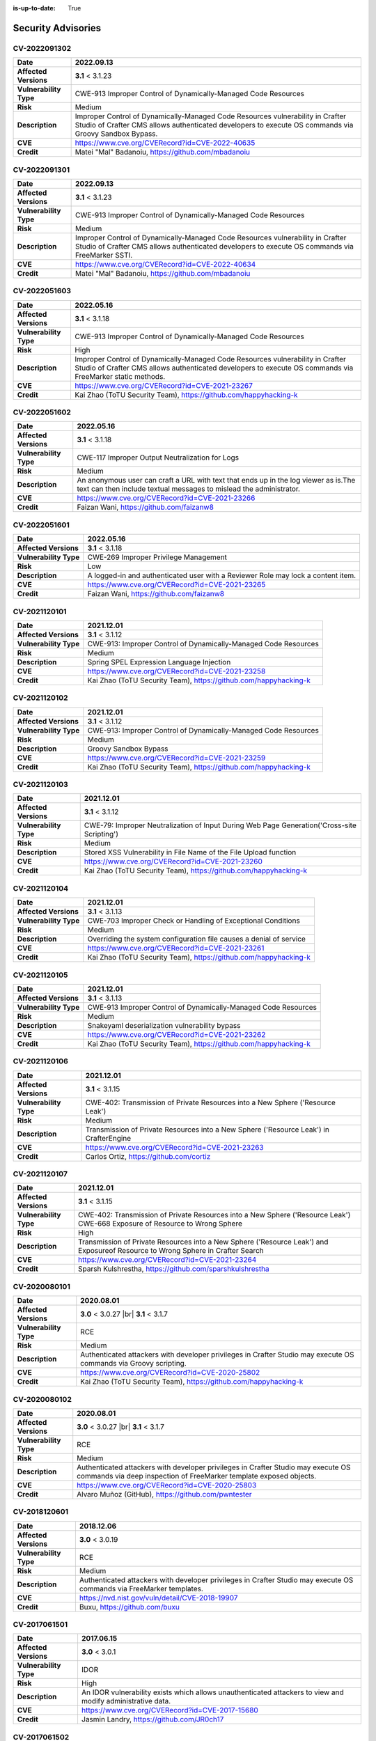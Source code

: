 :is-up-to-date: True

.. index:: CrafterCMS Security Advisories, Advisories

===================
Security Advisories
===================

CV-2022091302
=============

======================= ======================================================================================
**Date**                2022.09.13
======================= ======================================================================================
**Affected Versions**   **3.1** < 3.1.23
**Vulnerability Type**  CWE-913 Improper Control of Dynamically-Managed Code Resources
**Risk**                Medium
**Description**         Improper Control of Dynamically-Managed Code Resources vulnerability in Crafter \
                        Studio of Crafter CMS allows authenticated developers to execute OS commands via \
                        Groovy Sandbox Bypass.
**CVE**                 https://www.cve.org/CVERecord?id=CVE-2022-40635
**Credit**              Matei "Mal" Badanoiu, https://github.com/mbadanoiu
======================= ======================================================================================

CV-2022091301
=============

======================= ======================================================================================
**Date**                2022.09.13
======================= ======================================================================================
**Affected Versions**   **3.1** < 3.1.23
**Vulnerability Type**  CWE-913 Improper Control of Dynamically-Managed Code Resources
**Risk**                Medium
**Description**         Improper Control of Dynamically-Managed Code Resources vulnerability in Crafter \
                        Studio of Crafter CMS allows authenticated developers to execute OS commands via \
                        FreeMarker SSTI.
**CVE**                 https://www.cve.org/CVERecord?id=CVE-2022-40634
**Credit**              Matei "Mal" Badanoiu, https://github.com/mbadanoiu
======================= ======================================================================================

CV-2022051603
=============

======================= ======================================================================================
**Date**                2022.05.16
======================= ======================================================================================
**Affected Versions**   **3.1** < 3.1.18
**Vulnerability Type**  CWE-913 Improper Control of Dynamically-Managed Code Resources
**Risk**                High
**Description**         Improper Control of Dynamically-Managed Code Resources vulnerability in Crafter \
                        Studio of Crafter CMS allows authenticated developers to execute OS commands via \
                        FreeMarker static methods.
**CVE**                 https://www.cve.org/CVERecord?id=CVE-2021-23267
**Credit**              Kai Zhao (ToTU Security Team), https://github.com/happyhacking-k
======================= ======================================================================================

CV-2022051602
=============

======================= ======================================================================================
**Date**                2022.05.16
======================= ======================================================================================
**Affected Versions**   **3.1** < 3.1.18
**Vulnerability Type**  CWE-117 Improper Output Neutralization for Logs
**Risk**                Medium
**Description**         An anonymous user can craft a URL with text that ends up in the log viewer as is.\
                        The text can then include textual messages to mislead the administrator.
**CVE**                 https://www.cve.org/CVERecord?id=CVE-2021-23266
**Credit**              Faizan Wani, https://github.com/faizanw8
======================= ======================================================================================

CV-2022051601
=============

======================= ======================================================================================
**Date**                2022.05.16
======================= ======================================================================================
**Affected Versions**   **3.1** < 3.1.18
**Vulnerability Type**  CWE-269 Improper Privilege Management
**Risk**                Low
**Description**         A logged-in and authenticated user with a Reviewer Role may lock a content item.
**CVE**                 https://www.cve.org/CVERecord?id=CVE-2021-23265
**Credit**              Faizan Wani, https://github.com/faizanw8
======================= ======================================================================================

CV-2021120101
=============

======================= ======================================================================================
**Date**                2021.12.01
======================= ======================================================================================
**Affected Versions**   **3.1** < 3.1.12
**Vulnerability Type**  CWE-913: Improper Control of Dynamically-Managed Code Resources
**Risk**		Medium
**Description**         Spring SPEL Expression Language Injection
**CVE**                 https://www.cve.org/CVERecord?id=CVE-2021-23258
**Credit**              Kai Zhao (ToTU Security Team), https://github.com/happyhacking-k
======================= ======================================================================================

CV-2021120102
=============

======================= ======================================================================================
**Date**                2021.12.01
======================= ======================================================================================
**Affected Versions**   **3.1** < 3.1.12
**Vulnerability Type**  CWE-913: Improper Control of Dynamically-Managed Code Resources
**Risk**		Medium
**Description**         Groovy Sandbox Bypass
**CVE**                 https://www.cve.org/CVERecord?id=CVE-2021-23259
**Credit**              Kai Zhao (ToTU Security Team), https://github.com/happyhacking-k
======================= ======================================================================================

CV-2021120103
=============

======================= ======================================================================================
**Date**                2021.12.01
======================= ======================================================================================
**Affected Versions**   **3.1** < 3.1.12
**Vulnerability Type**  CWE-79: Improper Neutralization of Input During Web Page Generation\
                        ('Cross-site Scripting')
**Risk**		Medium
**Description**         Stored XSS Vulnerability in File Name of the File Upload function
**CVE**                 https://www.cve.org/CVERecord?id=CVE-2021-23260
**Credit**              Kai Zhao (ToTU Security Team), https://github.com/happyhacking-k
======================= ======================================================================================


CV-2021120104
=============

======================= ======================================================================================
**Date**                2021.12.01
======================= ======================================================================================
**Affected Versions**   **3.1** < 3.1.13
**Vulnerability Type**  CWE-703 Improper Check or Handling of Exceptional Conditions
**Risk**		Medium
**Description**         Overriding the system configuration file causes a denial of service
**CVE**                 https://www.cve.org/CVERecord?id=CVE-2021-23261
**Credit**              Kai Zhao (ToTU Security Team), https://github.com/happyhacking-k
======================= ======================================================================================

CV-2021120105
=============

======================= ======================================================================================
**Date**                2021.12.01
======================= ======================================================================================
**Affected Versions**   **3.1** < 3.1.13
**Vulnerability Type**  CWE-913 Improper Control of Dynamically-Managed Code Resources
**Risk**		Medium
**Description**         Snakeyaml deserialization vulnerability bypass
**CVE**                 https://www.cve.org/CVERecord?id=CVE-2021-23262
**Credit**              Kai Zhao (ToTU Security Team), https://github.com/happyhacking-k
======================= ======================================================================================

CV-2021120106
=============

======================= ======================================================================================
**Date**                2021.12.01
======================= ======================================================================================
**Affected Versions**   **3.1** < 3.1.15
**Vulnerability Type**  CWE-402: Transmission of Private Resources into a New Sphere ('Resource Leak')
**Risk**		Medium
**Description**         Transmission of Private Resources into a New Sphere ('Resource Leak') in Crafter\
                        Engine
**CVE**                 https://www.cve.org/CVERecord?id=CVE-2021-23263
**Credit**              Carlos Ortiz, https://github.com/cortiz
======================= ======================================================================================

CV-2021120107
=============

======================= ======================================================================================
**Date**                2021.12.01
======================= ======================================================================================
**Affected Versions**   **3.1** < 3.1.15
**Vulnerability Type**  CWE-402: Transmission of Private Resources into a New Sphere ('Resource Leak')
                        CWE-668 Exposure of Resource to Wrong Sphere
**Risk**		High
**Description**         Transmission of Private Resources into a New Sphere ('Resource Leak') and Exposure\
                        of Resource to Wrong Sphere in Crafter Search
**CVE**                 https://www.cve.org/CVERecord?id=CVE-2021-23264
**Credit**              Sparsh Kulshrestha, https://github.com/sparshkulshrestha
======================= ======================================================================================

.. _cv-2020080101:

CV-2020080101
=============

======================= ======================================================================================
**Date**                2020.08.01
======================= ======================================================================================
**Affected Versions**   **3.0** < 3.0.27 |br| **3.1** < 3.1.7
**Vulnerability Type**  RCE
**Risk**		Medium
**Description**         Authenticated attackers with developer privileges in Crafter Studio may execute OS \
			commands via Groovy scripting.
**CVE**                 https://www.cve.org/CVERecord?id=CVE-2020-25802
**Credit**              Kai Zhao (ToTU Security Team), https://github.com/happyhacking-k
======================= ======================================================================================

.. _cv-2020080102:

CV-2020080102
=============

======================= ======================================================================================
**Date**                2020.08.01
======================= ======================================================================================
**Affected Versions**   **3.0** < 3.0.27 |br| **3.1** < 3.1.7
**Vulnerability Type**  RCE
**Risk**		Medium
**Description**         Authenticated attackers with developer privileges in Crafter Studio may execute OS \
			commands via deep inspection of FreeMarker template exposed objects.
**CVE**                 https://www.cve.org/CVERecord?id=CVE-2020-25803
**Credit**              Alvaro Muñoz (GitHub), https://github.com/pwntester
======================= ======================================================================================

CV-2018120601
=============

======================= ======================================================================================
**Date**                2018.12.06
======================= ======================================================================================
**Affected Versions**   **3.0** < 3.0.19
**Vulnerability Type**  RCE
**Risk**		Medium
**Description**         Authenticated attackers with developer privileges in Crafter Studio may execute OS \
			commands via FreeMarker templates.
**CVE**                 https://nvd.nist.gov/vuln/detail/CVE-2018-19907
**Credit**              Buxu, https://github.com/buxu
======================= ======================================================================================

CV-2017061501
=============

======================= ======================================================================================
**Date**                2017.06.15
======================= ======================================================================================
**Affected Versions**   **3.0** < 3.0.1
**Vulnerability Type**  IDOR
**Risk**		High
**Description**         An IDOR vulnerability exists which allows unauthenticated attackers to view and modify \
			administrative data.
**CVE**                 https://www.cve.org/CVERecord?id=CVE-2017-15680
**Credit**              Jasmin Landry, https://github.com/JR0ch17
======================= ======================================================================================

CV-2017061502
=============

======================= ======================================================================================
**Date**                2017.06.15
======================= ======================================================================================
**Affected Versions**   **3.0** < 3.0.1
**Vulnerability Type**  Directory Traversal
**Risk**		Critical
**Description**         A directory traversal vulnerability exists which allows unauthenticated attackers to \
			overwrite files from the operating system which can lead to RCE.
**CVE**                 https://www.cve.org/CVERecord?id=CVE-2017-15681
**Credit**              Jasmin Landry, https://github.com/JR0ch17
======================= ======================================================================================

CV-2017061503
=============

======================= ======================================================================================
**Date**                2017.06.15
======================= ======================================================================================
**Affected Versions**   **3.0** < 3.0.1
**Vulnerability Type**  Stored XSS
**Risk**		High
**Description**         An unauthenticated attacker is able to inject malicious JavaScript code resulting in \
			a stored/blind XSS in the admin panel.
**CVE**                 https://www.cve.org/CVERecord?id=CVE-2017-15682
**Credit**              Jasmin Landry, https://github.com/JR0ch17
======================= ======================================================================================

CV-2017061504
=============

======================= ======================================================================================
**Date**                2017.06.15
======================= ======================================================================================
**Affected Versions**   **3.0** < 3.0.1
**Vulnerability Type**  XXE
**Risk**		High
**Description**         An unauthenticated attacker is able to create a site with specially crafted XML that \
			allows the retrieval of OS files out-of-band.
**CVE**                 https://www.cve.org/CVERecord?id=CVE-2017-15683
**Credit**              Jasmin Landry, https://github.com/JR0ch17
======================= ======================================================================================

CV-2017061505
=============

======================= ======================================================================================
**Date**                2017.06.15
======================= ======================================================================================
**Affected Versions**   **3.0** < 3.0.1
**Vulnerability Type**  Directory Traversal
**Risk**		High
**Description**         A directory traversal vulnerability exists which allows unauthenticated attackers to \
			view files from the operating system.
**CVE**                 https://www.cve.org/CVERecord?id=CVE-2017-15684
**Credit**              Jasmin Landry, https://github.com/JR0ch17
======================= ======================================================================================

CV-2017061506
=============

======================= ======================================================================================
**Date**                2017.06.15
======================= ======================================================================================
**Affected Versions**   **3.0** < 3.0.1
**Vulnerability Type**  XXE
**Risk**		High
**Description**         An unauthenticated attacker is able to create a site with specially crafted XML that \
			allows the retrieval of OS files out-of-band.
**CVE**                 https://www.cve.org/CVERecord?id=CVE-2017-15685
**Credit**              Jasmin Landry, https://github.com/JR0ch17
======================= ======================================================================================

CV-2017061507
=============

======================= ======================================================================================
**Date**                2017.06.15
======================= ======================================================================================
**Affected Versions**   **3.0** < 3.0.1
**Vulnerability Type**  Reflected XSS
**Risk**		Medium
**Description**         A reflected XSS vulnerability exists which allows remote attackers to steal users' \
			cookies resulting in them hijacking their session.
**CVE**                 https://www.cve.org/CVERecord?id=CVE-2017-15686
**Credit**              Jasmin Landry, https://github.com/JR0ch17
======================= ======================================================================================
